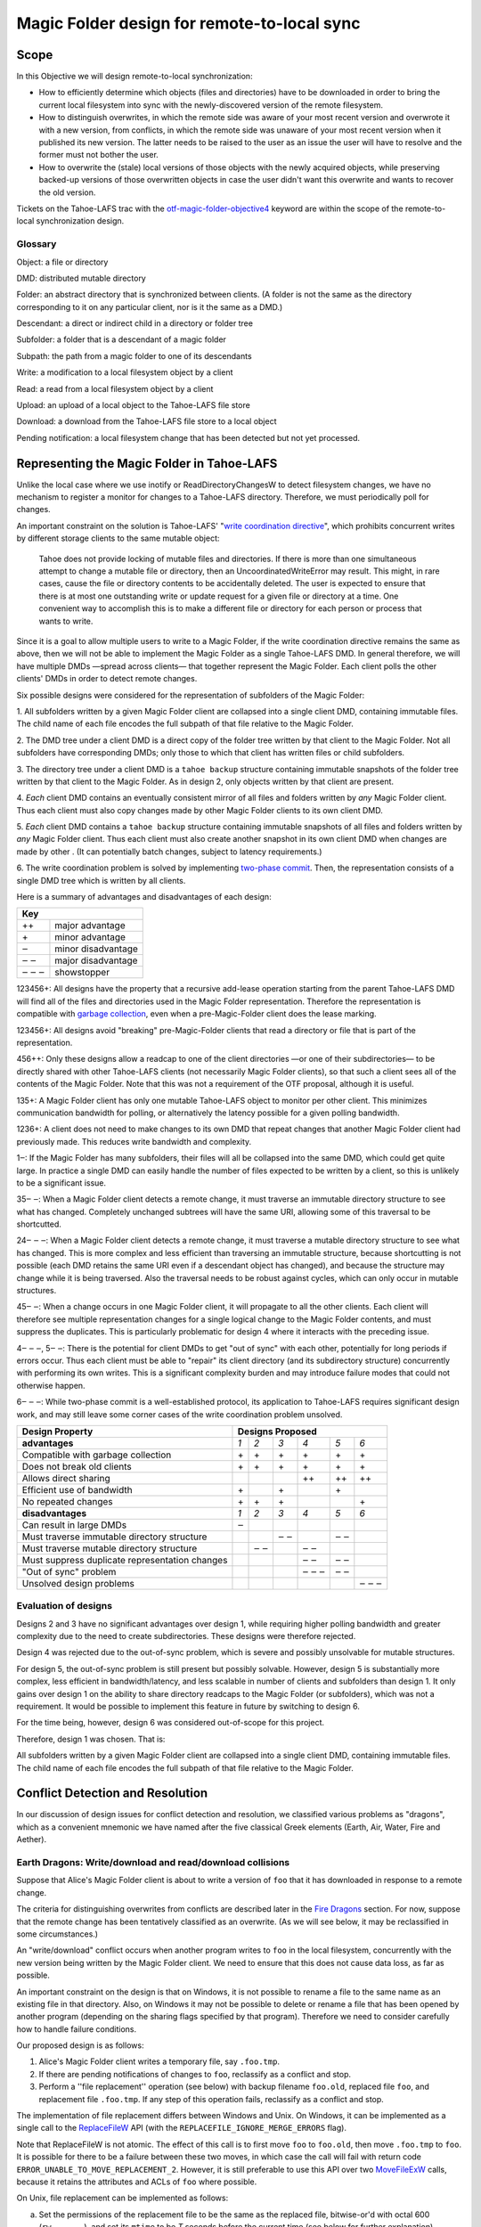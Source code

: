 Magic Folder design for remote-to-local sync
============================================

Scope
-----

In this Objective we will design remote-to-local synchronization:

* How to efficiently determine which objects (files and directories) have
  to be downloaded in order to bring the current local filesystem into sync
  with the newly-discovered version of the remote filesystem.
* How to distinguish overwrites, in which the remote side was aware of
  your most recent version and overwrote it with a new version, from
  conflicts, in which the remote side was unaware of your most recent
  version when it published its new version. The latter needs to be raised
  to the user as an issue the user will have to resolve and the former must
  not bother the user.
* How to overwrite the (stale) local versions of those objects with the
  newly acquired objects, while preserving backed-up versions of those
  overwritten objects in case the user didn't want this overwrite and wants
  to recover the old version.

Tickets on the Tahoe-LAFS trac with the `otf-magic-folder-objective4`_
keyword are within the scope of the remote-to-local synchronization
design.

.. _otf-magic-folder-objective4: https://tahoe-lafs.org/trac/tahoe-lafs/query?status=!closed&keywords=~otf-magic-folder-objective4


Glossary
''''''''

Object: a file or directory

DMD: distributed mutable directory

Folder: an abstract directory that is synchronized between clients.
(A folder is not the same as the directory corresponding to it on
any particular client, nor is it the same as a DMD.)

Descendant: a direct or indirect child in a directory or folder tree

Subfolder: a folder that is a descendant of a magic folder

Subpath: the path from a magic folder to one of its descendants

Write: a modification to a local filesystem object by a client

Read: a read from a local filesystem object by a client

Upload: an upload of a local object to the Tahoe-LAFS file store

Download: a download from the Tahoe-LAFS file store to a local object

Pending notification: a local filesystem change that has been detected
but not yet processed.


Representing the Magic Folder in Tahoe-LAFS
-------------------------------------------

Unlike the local case where we use inotify or ReadDirectoryChangesW to
detect filesystem changes, we have no mechanism to register a monitor for
changes to a Tahoe-LAFS directory. Therefore, we must periodically poll
for changes.

An important constraint on the solution is Tahoe-LAFS' "`write
coordination directive`_", which prohibits concurrent writes by different
storage clients to the same mutable object:

    Tahoe does not provide locking of mutable files and directories. If
    there is more than one simultaneous attempt to change a mutable file
    or directory, then an UncoordinatedWriteError may result. This might,
    in rare cases, cause the file or directory contents to be accidentally
    deleted.  The user is expected to ensure that there is at most one
    outstanding write or update request for a given file or directory at
    a time.  One convenient way to accomplish this is to make a different
    file or directory for each person or process that wants to write.

.. _`write coordination directive`: ../../write_coordination.rst

Since it is a goal to allow multiple users to write to a Magic Folder,
if the write coordination directive remains the same as above, then we
will not be able to implement the Magic Folder as a single Tahoe-LAFS
DMD. In general therefore, we will have multiple DMDs —spread across
clients— that together represent the Magic Folder. Each client polls
the other clients' DMDs in order to detect remote changes.

Six possible designs were considered for the representation of subfolders
of the Magic Folder:

1. All subfolders written by a given Magic Folder client are collapsed
into a single client DMD, containing immutable files. The child name of
each file encodes the full subpath of that file relative to the Magic
Folder.

2. The DMD tree under a client DMD is a direct copy of the folder tree
written by that client to the Magic Folder. Not all subfolders have
corresponding DMDs; only those to which that client has written files or
child subfolders.

3. The directory tree under a client DMD is a ``tahoe backup`` structure
containing immutable snapshots of the folder tree written by that client
to the Magic Folder. As in design 2, only objects written by that client
are present.

4. *Each* client DMD contains an eventually consistent mirror of all
files and folders written by *any* Magic Folder client. Thus each client
must also copy changes made by other Magic Folder clients to its own
client DMD.

5. *Each* client DMD contains a ``tahoe backup`` structure containing
immutable snapshots of all files and folders written by *any* Magic
Folder client. Thus each client must also create another snapshot in its
own client DMD when changes are made by other . (It can potentially batch
changes, subject to latency requirements.)

6. The write coordination problem is solved by implementing `two-phase
commit`_. Then, the representation consists of a single DMD tree which is
written by all clients.

.. _`two-phase commit`: https://tahoe-lafs.org/trac/tahoe-lafs/ticket/1755

Here is a summary of advantages and disadvantages of each design:

+----------------------------+
| Key                        |
+=======+====================+
| \+\+  | major advantage    |
+-------+--------------------+
| \+    | minor advantage    |
+-------+--------------------+
| ‒     | minor disadvantage |
+-------+--------------------+
| ‒ ‒   | major disadvantage |
+-------+--------------------+
| ‒ ‒ ‒ | showstopper        |
+-------+--------------------+


123456+: All designs have the property that a recursive add-lease
operation starting from the parent Tahoe-LAFS DMD will find all of the
files and directories used in the Magic Folder representation. Therefore
the representation is compatible with `garbage collection`_, even when a
pre-Magic-Folder client does the lease marking.

.. _`garbage collection`: https://tahoe-lafs.org/trac/tahoe-lafs/browser/trunk/docs/garbage-collection.rst

123456+: All designs avoid "breaking" pre-Magic-Folder clients that read
a directory or file that is part of the representation.

456++: Only these designs allow a readcap to one of the client
directories —or one of their subdirectories— to be directly shared
with other Tahoe-LAFS clients (not necessarily Magic Folder clients),
so that such a client sees all of the contents of the Magic Folder.
Note that this was not a requirement of the OTF proposal, although it
is useful.

135+: A Magic Folder client has only one mutable Tahoe-LAFS object to
monitor per other client. This minimizes communication bandwidth for
polling, or alternatively the latency possible for a given polling
bandwidth.

1236+: A client does not need to make changes to its own DMD that repeat
changes that another Magic Folder client had previously made. This reduces
write bandwidth and complexity.

1‒: If the Magic Folder has many subfolders, their files will all be
collapsed into the same DMD, which could get quite large. In practice a
single DMD can easily handle the number of files expected to be written
by a client, so this is unlikely to be a significant issue.

35‒ ‒: When a Magic Folder client detects a remote change, it must
traverse an immutable directory structure to see what has changed.
Completely unchanged subtrees will have the same URI, allowing some of
this traversal to be shortcutted.

24‒ ‒ ‒: When a Magic Folder client detects a remote change, it must
traverse a mutable directory structure to see what has changed. This is
more complex and less efficient than traversing an immutable structure,
because shortcutting is not possible (each DMD retains the same URI even
if a descendant object has changed), and because the structure may change
while it is being traversed. Also the traversal needs to be robust
against cycles, which can only occur in mutable structures.

45‒ ‒: When a change occurs in one Magic Folder client, it will propagate
to all the other clients. Each client will therefore see multiple
representation changes for a single logical change to the Magic Folder
contents, and must suppress the duplicates. This is particularly
problematic for design 4 where it interacts with the preceding issue.

4‒ ‒ ‒, 5‒ ‒: There is the potential for client DMDs to get "out of sync"
with each other, potentially for long periods if errors occur. Thus each
client must be able to "repair" its client directory (and its
subdirectory structure) concurrently with performing its own writes. This
is a significant complexity burden and may introduce failure modes that
could not otherwise happen.

6‒ ‒ ‒: While two-phase commit is a well-established protocol, its
application to Tahoe-LAFS requires significant design work, and may still
leave some corner cases of the write coordination problem unsolved.


+------------------------------------------------+-----------------------------------------+
| Design Property                                | Designs Proposed                        |
+================================================+======+======+======+======+======+======+
| **advantages**                                 | *1*  | *2*  | *3*  | *4*  | *5*  | *6*  |
+------------------------------------------------+------+------+------+------+------+------+
| Compatible with garbage collection             |\+    |\+    |\+    |\+    |\+    |\+    |
+------------------------------------------------+------+------+------+------+------+------+
| Does not break old clients                     |\+    |\+    |\+    |\+    |\+    |\+    |
+------------------------------------------------+------+------+------+------+------+------+
| Allows direct sharing                          |      |      |      |\+\+  |\+\+  |\+\+  |
+------------------------------------------------+------+------+------+------+------+------+
| Efficient use of bandwidth                     |\+    |      |\+    |      |\+    |      |
+------------------------------------------------+------+------+------+------+------+------+
| No repeated changes                            |\+    |\+    |\+    |      |      |\+    |
+------------------------------------------------+------+------+------+------+------+------+
| **disadvantages**                              | *1*  | *2*  | *3*  | *4*  | *5*  | *6*  |
+------------------------------------------------+------+------+------+------+------+------+
| Can result in large DMDs                       |‒     |      |      |      |      |      |
+------------------------------------------------+------+------+------+------+------+------+
| Must traverse immutable directory structure    |      |      |‒ ‒   |      |‒ ‒   |      |
+------------------------------------------------+------+------+------+------+------+------+
| Must traverse mutable directory structure      |      |‒ ‒   |      |‒ ‒   |      |      |
+------------------------------------------------+------+------+------+------+------+------+
| Must suppress duplicate representation changes |      |      |      |‒ ‒   |‒ ‒   |      |
+------------------------------------------------+------+------+------+------+------+------+
| "Out of sync" problem                          |      |      |      |‒ ‒ ‒ |‒ ‒   |      |
+------------------------------------------------+------+------+------+------+------+------+
| Unsolved design problems                       |      |      |      |      |      |‒ ‒ ‒ |
+------------------------------------------------+------+------+------+------+------+------+


Evaluation of designs
'''''''''''''''''''''

Designs 2 and 3 have no significant advantages over design 1, while
requiring higher polling bandwidth and greater complexity due to the need
to create subdirectories. These designs were therefore rejected.

Design 4 was rejected due to the out-of-sync problem, which is severe
and possibly unsolvable for mutable structures.

For design 5, the out-of-sync problem is still present but possibly
solvable. However, design 5 is substantially more complex, less efficient
in bandwidth/latency, and less scalable in number of clients and
subfolders than design 1. It only gains over design 1 on the ability to
share directory readcaps to the Magic Folder (or subfolders), which was
not a requirement. It would be possible to implement this feature in
future by switching to design 6.

For the time being, however, design 6 was considered out-of-scope for
this project.

Therefore, design 1 was chosen. That is:

All subfolders written by a given Magic Folder client are collapsed
into a single client DMD, containing immutable files. The child name of
each file encodes the full subpath of that file relative to the Magic
Folder.


Conflict Detection and Resolution
---------------------------------

In our discussion of design issues for conflict detection and resolution,
we classified various problems as "dragons", which as a convenient
mnemonic we have named after the five classical Greek elements
(Earth, Air, Water, Fire and Aether).


Earth Dragons: Write/download and read/download collisions
''''''''''''''''''''''''''''''''''''''''''''''''''''''''''

Suppose that Alice's Magic Folder client is about to write a
version of ``foo`` that it has downloaded in response to a remote
change.

The criteria for distinguishing overwrites from conflicts are
described later in the `Fire Dragons`_ section. For now, suppose
that the remote change has been tentatively classified as an
overwrite. (As we will see below, it may be reclassified in some
circumstances.)

.. _`Fire Dragons`: #fire-dragons-distinguishing-conflicts-from-overwrites

An "write/download" conflict occurs when another program writes
to ``foo`` in the local filesystem, concurrently with the new
version being written by the Magic Folder client. We need to
ensure that this does not cause data loss, as far as possible.

An important constraint on the design is that on Windows, it is
not possible to rename a file to the same name as an existing
file in that directory. Also, on Windows it may not be possible to
delete or rename a file that has been opened by another program
(depending on the sharing flags specified by that program).
Therefore we need to consider carefully how to handle failure
conditions.

Our proposed design is as follows:

1. Alice's Magic Folder client writes a temporary file, say
   ``.foo.tmp``.
2. If there are pending notifications of changes to ``foo``,
   reclassify as a conflict and stop.
3. Perform a ''file replacement'' operation (see below)
   with backup filename ``foo.old``, replaced file ``foo``,
   and replacement file ``.foo.tmp``. If any step of this
   operation fails, reclassify as a conflict and stop.

The implementation of file replacement differs between
Windows and Unix. On Windows, it can be implemented as a
single call to the `ReplaceFileW`_ API (with the
``REPLACEFILE_IGNORE_MERGE_ERRORS`` flag).

Note that ReplaceFileW is not atomic. The effect of this call
is to first move ``foo`` to ``foo.old``, then move ``.foo.tmp``
to ``foo``. It is possible for there to be a failure between
these two moves, in which case the call will fail with return
code ``ERROR_UNABLE_TO_MOVE_REPLACEMENT_2``. However, it is
still preferable to use this API over two `MoveFileExW`_ calls,
because it retains the attributes and ACLs of ``foo`` where
possible.

.. _`ReplaceFileW`: https://msdn.microsoft.com/en-us/library/windows/desktop/aa365512%28v=vs.85%29.aspx
.. _`MoveFileExW`: https://msdn.microsoft.com/en-us/library/windows/desktop/aa365240%28v=vs.85%29.aspx

On Unix, file replacement can be implemented as follows:

a. Set the permissions of the replacement file to be the
   same as the replaced file, bitwise-or'd with octal 600
   (``rw-------``), and set its ``mtime`` to be *T* seconds
   before the current time (see below for further explanation).
b. Attempt to move the replaced file (``foo``) to the
   backup filename (``foo.old``).
c. Attempt to create a hard link at the replaced filename
   (``foo``) pointing to the replacement file (``.foo.tmp``).
d. Attempt to unlink the replacement file (``.foo.tmp``),
   suppressing errors.

To reclassify as a conflict, attempt to rename ``.foo.tmp`` to
``foo.conflicted``, suppressing errors.

Note that, if there is no conflict, the entry for ``foo``
recorded in the `magic folder db`_ will reflect the ``mtime``
set in step a. The link in step c will cause an ``IN_CREATE``
event for ``foo``, but this will not trigger an upload,
because the metadata recorded in the database entry will
exactly match the metadata for the file's inode on disk.
(The two hard links — ``foo`` and, while it still exists,
``.foo.tmp`` — share the same inode and therefore the same
metadata.)

.. _`magic folder db`: filesystem_integration.rst#local-scanning-and-database

[TODO: on Unix, what happens with reference to inotify events if we
rename a file while it is open? Does the filename for the ``CLOSE_WRITE``
event reflect the new name?]

To determine whether this procedure adequately protects against data
loss, we need to consider what happens if another process has ``foo``
open for writing:

* On Unix, open file handles refer to inodes, not paths. When the other
  program closes the file, changes will have been written to the file
  at the same inode, now linked at ``foo.old``. This avoids data loss.

* On Windows, we have two subcases, depending on whether the sharing
  flags specified by the other process when it opened its file handle
  included ``FILE_SHARE_DELETE``. (This flag covers both deletion and
  rename operations.)

  i.  If the sharing flags *do not* allow deletion/renaming, the
      `ReplaceFileW`_ operation will fail without renaming ``foo``.
      In this case we will end up with ``foo`` changed by the other
      process, and the downloaded file still in ``foo.tmp``.
      This avoids data loss.

  ii. If the sharing flags *do* allow deletion/renaming, then
      data loss or corruption may occur. This is unavoidable and
      can be attributed to other process making a poor choice of
      sharing flags (either explicitly if it used `CreateFile`_, or
      via whichever higher-level API it used).

.. _`CreateFile`: https://msdn.microsoft.com/en-us/library/windows/desktop/aa363858%28v=vs.85%29.aspx

[TODO: on Windows, what is the default sharing of a file opened for
writing by _open/_wopen?]

We also need to consider what happens if another process attempts to
update ``foo`` by renaming another file, say ``foo.other``, onto it.
Again this differs between Windows and Unix:

On Unix, we need to consider all possible interleavings between the
operations performed by the Magic Folder client and the other process.
(Note that atomic operations on a directory are totally ordered.)

* Interleaving 1a: the other process' rename precedes our rename in
  step b, and we get an ``IN_MOVED_TO`` event for its rename by step 2.
  Then we reclassify as a conflict; its changes end up at ``foo``
  and ours end up at ``foo.conflicted``. This avoids data loss.
* Interleaving 1b: its rename precedes ours in step b, and we do
  not get an ``IN_MOVED_TO`` event for its rename by step 2. Its
  changes end up at ``foo.old`` and ours end up at ``foo``. This
  avoids data loss.
* Interleaving 2: its rename happens between our rename in step b,
  and our link operation in step c of the file replacement. The
  latter fails with an ``EEXIST`` error because ``foo`` already
  exists. We reclassify as a conflict; the old version ends up at
  ``foo.old``, the other process' changes end up at ``foo``, and
  ours at ``foo.conflicted``. This avoids data loss.
* Interleaving 3: its rename happens after our link in step c, and
  causes an ``IN_MOVED_TO`` event for ``foo``. Its rename also changes
  the ``mtime`` for ``foo`` so that it is different from the ``mtime``
  calculated in step a, and therefore different from the metadata
  recorded for ``foo`` in the magic folder db. (Assuming no system
  clock changes, its rename will set an ``mtime`` timestamp
  corresponding to a time after step c, which is not equal to the
  timestamp *T* seconds before step a, provided that *T* seconds
  is sufficiently greater than the timestamp granularity.)
  Therefore, an upload will be triggered for ``foo`` after its change,
  which is correct and avoids data loss.

Note that it is possible that another process tries to open the file
between steps b and c. In this case the open will fail because ``foo``
does not exist. Nevertheless, no data will be lost. (Probably, the user
will be able to retry the operation.)

On Windows, [TODO interleavings of rename vs ReplaceFileW].

Above we have considered only interleavings with a single other process,
and only the most common possibilities for the other process' interaction
with the file. If multiple other processes are involved, or if a process
performs operations other than those considered, then we cannot say much
about the outcome in general; however, we believe that such cases will be
much rarer.

[TODO: discuss read/download collisions]


Air Dragons: Write/upload collisions
''''''''''''''''''''''''''''''''''''

we can't read a file atomically. therefore, when we read a file in order
to upload it, we may read an inconsistent version if it was also being
written locally.

the magic folder is still eventually consistent, but inconsistent
versions may be visible to other users' clients,
and may interact with conflict/overwrite detection for those users
the queuing of notification events helps because it means that if files
are written more quickly than the
pending delay and less frequently than the pending delay, we shouldn't
encounter this dragon at all.

also, a well-behaved app will give us enough information to detect this
case in principle, because if we get a notification
of a rename-to while we're reading the file but before we commit the
write to the Tahoe directory, then we can abort that write and requeue
the file to read/upload
(there is another potential race condition here due to the latency in
responding to the notification. We can make it very unlikely by pausing
after reading the file and before uploading it, to allow time to detect
any notification that occurred as a result of a write-during-read)

we have implemented the pending delay but we will not implement the
abort/re-upload for the OTF grant


Fire Dragons: Distinguishing conflicts from overwrites
''''''''''''''''''''''''''''''''''''''''''''''''''''''

alice sees a change by bob to 'foo' and needs to know whether that change
is an overwrite or a conflict
i.e. is it "based on" the version that alice already had
for the definition of "based on", we build on the solution to the earth
dragon

when any client uploads a file, it includes Tahoe-side metadata giving
the URI of the last remote version that it saved
before the notification of the local write that caused the upload
the metadata also includes the length of time between the last save and
the notification; if this is very short,
then we are uncertain about whether the writing app took into account the
last save (and we can use that information
to be conservative about treating changes as conflicts).
so, when alice sees bob's change, it can compare the URI in the metadata
for the downloaded file, with the URI that
is alice's magic folder db.
(if alice had that version but had not recorded the URI, we count that as
a conflict.

this is justified because bob could not have learnt an URI matching
alice's version unless [alice created that version
and had uploaded it] or [someone else created that version and alice had
downloaded it])

alice does this comparison only when it is about to write bob's change.
if it is a conflict, then it just creates a
new file for the conflicted copy (and doesn't update its own copy at the
bare filename, nor does it change its
magic folder db)
filesystem notifications for filenames that match the conflicted pattern
are ignored


Water Dragons: Resolving conflict loops
'''''''''''''''''''''''''''''''''''''''

suppose that we've detected a remote write to file 'foo' that conflicts
with a local write
(alice is the local user that has detected the conflict, and bob is the
user who did the remote write)

alice's gateway creates a 'foo.conflict_by_bob_at_timestamp' file
alice-the-human at some point notices the conflict and updates hir copy
of 'foo' to take into account bob's writes

but, there is no way to know whether that update actually took into
account 'foo.conflict_by_bob_at_timestamp' or not
alice could have failed to notice 'foo.conflict_by_bob_at_timestamp' at
all, and just saved hir copy of 'foo' again
so, when there is another remote write, how do we know whether it should
be treated as a conflict or not?
well, alice could delete or rename 'foo.conflict_by_bob_at_timestamp' in
order to indicate that ze'd taken it into account. but I'm not sure about
the usability properties of that
the issue is whether, after 'foo.conflict_by_bob_at_timestamp' has been
written, alice's magic folder db should be updated to indicate (for the
purpose of conflict detection) that ze has seen bob's version of 'foo'
so, I think that alice's magic folder db should *not* be updated to
indicate ze has seen bob's version of 'foo'. in that case, when ze
updates hir local copy of 'foo' (with no suffix), the metadata of the
copy of 'foo' that hir client uploads will indicate only that it was
based on the previous version of 'foo'. then when bob gets that copy, it
will be treated as a conflict and called
'foo.conflict_by_alice_at_timestamp2'
which I think is the desired behaviour
oh, but then how do alice and bob exit the conflict loop? that's the
usability issue I was worried about [...]
if alice's client does update hir magic folder db, then bob will see hir
update as an overwrite
even though ze didn't necessarily take into account bob's changes
which seems wrong :-(
(bob's changes haven't been lost completely; they are still on alice's
filesystem. but they have been overwritten in bob's filesystem!)
so maybe we need alice to delete 'foo.conflict_by_bob_at_timestamp', and
use that as the signal that ze has seen bob's changes and to break the
conflict loop
(or rename it; actually any change to that file is sufficient to indicate
that alice has seen it)


Aether Dragons: Handling renames
''''''''''''''''''''''''''''''''

suppose that a subfolder of the Magic Folder is renamed on one of the
Magic Folder clients. it is not clear how to handle this at all:

* if the folder is renamed automatically on other clients, then apps that
  were using files in that folder may break. The behavior differs between
  Windows and Unix: on Windows, it might not be possible to rename the
  folder at all if it contains open files, while on Unix, open file handles
  will stay open but operations involving the old path will fail. either
  way the behaviour is likely to be confusing.

* for conflict detection, it is unclear whether existing entries in the
  magic folder db under the old path should be updated to their new path.

* another possibility is treat the rename like a copy, i.e. all clients
  end up with a copy of the directory under both names. effectively we
  treat the move event as a directory creation, and also pretend that there
  has been a modification of the directory at the old name by all other
  Magic Folder clients. this is the easiest option to implement.


Other design issues
'''''''''''''''''''

* choice of conflicted filenames (e.g. ``foo.by_bob_at_YYYYMMDD_HHMMSS[v].type``)
